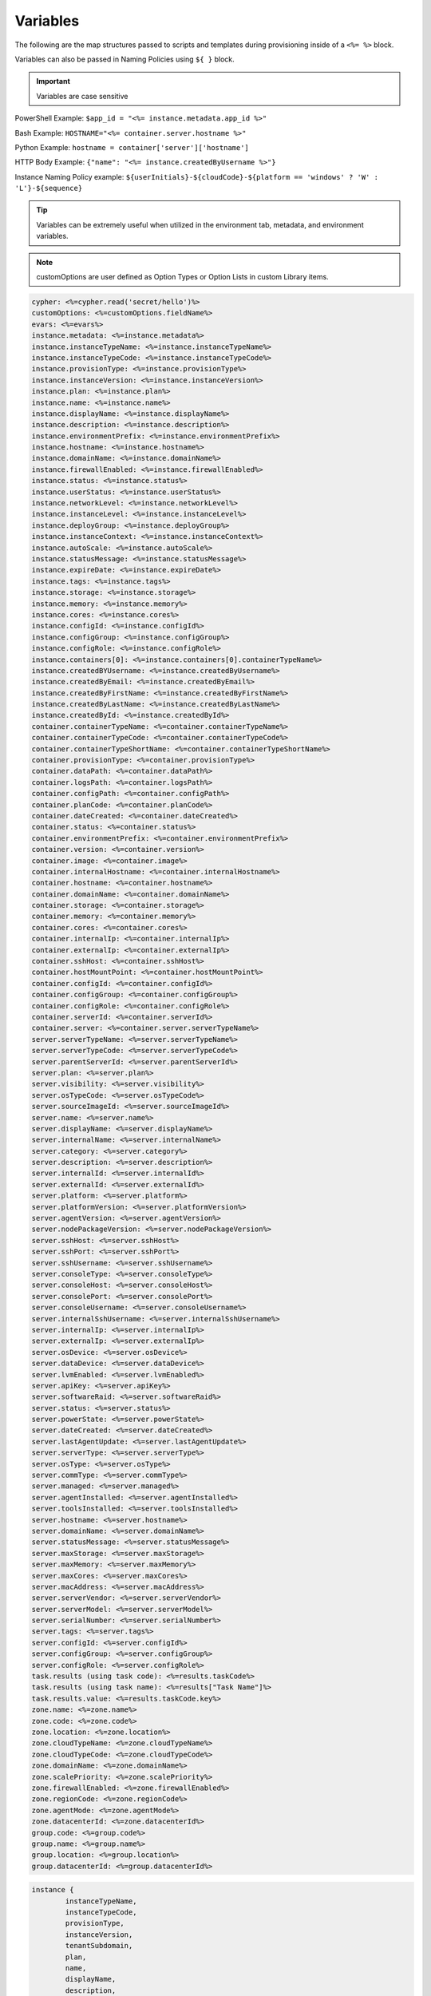 Variables
=========

The following are the map structures passed to scripts and templates during provisioning inside of a ``<%= %>`` block.

Variables can also be passed in Naming Policies using ``${ }`` block.

.. IMPORTANT:: Variables are case sensitive

PowerShell Example: ``$app_id = "<%= instance.metadata.app_id %>"``

Bash Example:	``HOSTNAME="<%= container.server.hostname %>"``

Python Example: ``hostname = container['server']['hostname']``

HTTP Body Example: ``{"name": "<%= instance.createdByUsername %>"}``

Instance Naming Policy example: ``${userInitials}-${cloudCode}-${platform == 'windows' ? 'W' : 'L'}-${sequence}``

.. TIP:: Variables can be extremely useful when utilized in the environment tab, metadata, and environment variables.

.. image:: /images/troubleshooting/Metadata-Enviornment-Variable-Spot

.. image:: /images/troubleshooting/Tags-Variable-Spot



.. NOTE:: customOptions are user defined as Option Types or Option Lists in custom Library items.

.. code-block:: bash

	cypher: <%=cypher.read('secret/hello')%>
	customOptions: <%=customOptions.fieldName%>
	evars: <%=evars%>
	instance.metadata: <%=instance.metadata%>
	instance.instanceTypeName: <%=instance.instanceTypeName%>
	instance.instanceTypeCode: <%=instance.instanceTypeCode%>
	instance.provisionType: <%=instance.provisionType%>
	instance.instanceVersion: <%=instance.instanceVersion%>
	instance.plan: <%=instance.plan%>
	instance.name: <%=instance.name%>
	instance.displayName: <%=instance.displayName%>
	instance.description: <%=instance.description%>
	instance.environmentPrefix: <%=instance.environmentPrefix%>
	instance.hostname: <%=instance.hostname%>
	instance.domainName: <%=instance.domainName%>
	instance.firewallEnabled: <%=instance.firewallEnabled%>
	instance.status: <%=instance.status%>
	instance.userStatus: <%=instance.userStatus%>
	instance.networkLevel: <%=instance.networkLevel%>
	instance.instanceLevel: <%=instance.instanceLevel%>
	instance.deployGroup: <%=instance.deployGroup%>
	instance.instanceContext: <%=instance.instanceContext%>
	instance.autoScale: <%=instance.autoScale%>
	instance.statusMessage: <%=instance.statusMessage%>
	instance.expireDate: <%=instance.expireDate%>
	instance.tags: <%=instance.tags%>
	instance.storage: <%=instance.storage%>
	instance.memory: <%=instance.memory%>
	instance.cores: <%=instance.cores%>
	instance.configId: <%=instance.configId%>
	instance.configGroup: <%=instance.configGroup%>
	instance.configRole: <%=instance.configRole%>
	instance.containers[0]: <%=instance.containers[0].containerTypeName%>
	instance.createdBYUsername: <%=instance.createdByUsername%>
	instance.createdByEmail: <%=instance.createdByEmail%>
	instance.createdByFirstName: <%=instance.createdByFirstName%>
	instance.createdByLastName: <%=instance.createdByLastName%>
	instance.createdById: <%=instance.createdById%>
	container.containerTypeName: <%=container.containerTypeName%>
	container.containerTypeCode: <%=container.containerTypeCode%>
	container.containerTypeShortName: <%=container.containerTypeShortName%>
	container.provisionType: <%=container.provisionType%>
	container.dataPath: <%=container.dataPath%>
	container.logsPath: <%=container.logsPath%>
	container.configPath: <%=container.configPath%>
	container.planCode: <%=container.planCode%>
	container.dateCreated: <%=container.dateCreated%>
	container.status: <%=container.status%>
	container.environmentPrefix: <%=container.environmentPrefix%>
	container.version: <%=container.version%>
	container.image: <%=container.image%>
	container.internalHostname: <%=container.internalHostname%>
	container.hostname: <%=container.hostname%>
	container.domainName: <%=container.domainName%>
	container.storage: <%=container.storage%>
	container.memory: <%=container.memory%>
	container.cores: <%=container.cores%>
	container.internalIp: <%=container.internalIp%>
	container.externalIp: <%=container.externalIp%>
	container.sshHost: <%=container.sshHost%>
	container.hostMountPoint: <%=container.hostMountPoint%>
	container.configId: <%=container.configId%>
	container.configGroup: <%=container.configGroup%>
	container.configRole: <%=container.configRole%>
	container.serverId: <%=container.serverId%>
	container.server: <%=container.server.serverTypeName%>
	server.serverTypeName: <%=server.serverTypeName%>
	server.serverTypeCode: <%=server.serverTypeCode%>
	server.parentServerId: <%=server.parentServerId%>
	server.plan: <%=server.plan%>
	server.visibility: <%=server.visibility%>
	server.osTypeCode: <%=server.osTypeCode%>
	server.sourceImageId: <%=server.sourceImageId%>
	server.name: <%=server.name%>
	server.displayName: <%=server.displayName%>
	server.internalName: <%=server.internalName%>
	server.category: <%=server.category%>
	server.description: <%=server.description%>
	server.internalId: <%=server.internalId%>
	server.externalId: <%=server.externalId%>
	server.platform: <%=server.platform%>
	server.platformVersion: <%=server.platformVersion%>
	server.agentVersion: <%=server.agentVersion%>
	server.nodePackageVersion: <%=server.nodePackageVersion%>
	server.sshHost: <%=server.sshHost%>
	server.sshPort: <%=server.sshPort%>
	server.sshUsername: <%=server.sshUsername%>
	server.consoleType: <%=server.consoleType%>
	server.consoleHost: <%=server.consoleHost%>
	server.consolePort: <%=server.consolePort%>
	server.consoleUsername: <%=server.consoleUsername%>
	server.internalSshUsername: <%=server.internalSshUsername%>
	server.internalIp: <%=server.internalIp%>
	server.externalIp: <%=server.externalIp%>
	server.osDevice: <%=server.osDevice%>
	server.dataDevice: <%=server.dataDevice%>
	server.lvmEnabled: <%=server.lvmEnabled%>
	server.apiKey: <%=server.apiKey%>
	server.softwareRaid: <%=server.softwareRaid%>
	server.status: <%=server.status%>
	server.powerState: <%=server.powerState%>
	server.dateCreated: <%=server.dateCreated%>
	server.lastAgentUpdate: <%=server.lastAgentUpdate%>
	server.serverType: <%=server.serverType%>
	server.osType: <%=server.osType%>
	server.commType: <%=server.commType%>
	server.managed: <%=server.managed%>
	server.agentInstalled: <%=server.agentInstalled%>
	server.toolsInstalled: <%=server.toolsInstalled%>
	server.hostname: <%=server.hostname%>
	server.domainName: <%=server.domainName%>
	server.statusMessage: <%=server.statusMessage%>
	server.maxStorage: <%=server.maxStorage%>
	server.maxMemory: <%=server.maxMemory%>
	server.maxCores: <%=server.maxCores%>
	server.macAddress: <%=server.macAddress%>
	server.serverVendor: <%=server.serverVendor%>
	server.serverModel: <%=server.serverModel%>
	server.serialNumber: <%=server.serialNumber%>
	server.tags: <%=server.tags%>
	server.configId: <%=server.configId%>
	server.configGroup: <%=server.configGroup%>
	server.configRole: <%=server.configRole%>
	task.results (using task code): <%=results.taskCode%>
	task.results (using task name): <%=results["Task Name"]%>
	task.results.value: <%=results.taskCode.key%>
	zone.name: <%=zone.name%>
	zone.code: <%=zone.code%>
	zone.location: <%=zone.location%>
	zone.cloudTypeName: <%=zone.cloudTypeName%>
	zone.cloudTypeCode: <%=zone.cloudTypeCode%>
	zone.domainName: <%=zone.domainName%>
	zone.scalePriority: <%=zone.scalePriority%>
	zone.firewallEnabled: <%=zone.firewallEnabled%>
	zone.regionCode: <%=zone.regionCode%>
	zone.agentMode: <%=zone.agentMode%>
	zone.datacenterId: <%=zone.datacenterId%>
	group.code: <%=group.code%>
	group.name: <%=group.name%>
	group.location: <%=group.location%>
	group.datacenterId: <%=group.datacenterId%>


.. code-block:: bash

	instance {
		instanceTypeName,
		instanceTypeCode,
		provisionType,
		instanceVersion,
		tenantSubdomain,
		plan,
		name,
		displayName,
		description,
		environmentPrefix,
		hostname,
		domainName,
		firewallEnabled,
		status,
		userStatus,
		networkLevel,
		instanceLevel,
		deployGroup,
		instanceContext,
		autoScale,
		statusMessage,
		expireDate,
		tags,
		storage,
		memory,
		cores,
		configId,
		configGroup,
		configRole
		containers:[],
		metadata:[],
		evars:[]
	}

.. code-block:: bash

	container {
		containerTypeName,
		containerTypeCode,
		containerTypeShortName,
		provisionType,
		dataPath,
		logsPath,
		configPath,
		planCode,
		dateCreated,
		status,
		environmentPrefix,
		version,
		image,
		internalHostname,
		hostname,
		domainName,
		storage,
		memory,
		cores,
		internalIp,
		externalIp,
		sshHost,
		hostMountPoint,
		configId,
		configGroup,
		configRole,
		serverId,
		server:{}
	}

.. code-block:: bash

	server {
		serverTypeName,
		serverTypeCode,
		parentServerId,
		plan,
		visibility,
		osTypeCode,
		sourceImageId,
		name,
		displayName,
		internalName,
		category,
		description
		internalId,
		externalId,
		platform,
		platformVersion,
		agentVersion,
		nodePackageVersion,
		sshHost,
		sshPort,
		sshUsername,
		consoleType,
		consoleHost,
		consolePort,
		consoleUsername,
		internalSshUsername,
		internalIp,
		externalIp,
		osDevice,
		dataDevice,
		lvmEnabled,
		apiKey,
		softwareRaid,
		status,
		powerState,
		dateCreated,
		lastAgentUpdate,
		serverType,
		osType,
		commType,
		managed,
		agentInstalled,
		toolsInstalled,
		hostname,
		domainName,
		statusMessage,
		maxStorage,
		maxMemory,
		maxCores,
		macAddress,
		serverVendor,
		serverModel,
		serialNumber,
		tags,
		configId,
		configGroup,
		configRole
		volumes {
			name
			id
			deviceName
			maxStorage
			unitNumber
			displayOrder
			rootVolume
		}
	}

.. code-block:: bash

	zone {
		name,
		code,
		location,
		cloudTypeName,
		cloudTypeCode,
		domainName,
		scalePriority,
		firewallEnabled,
		regionCode,
		agentMode,
		datacenterId
	}

.. code-block:: bash

	group {
		code,
		name,
		location,
		datacenterId
	}

.. code-block:: bash

	customOptions {
		customOptions.fieldName
	}
